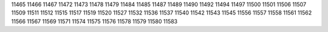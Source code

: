 11465
11466
11467
11472
11473
11478
11479
11484
11485
11487
11489
11490
11492
11494
11497
11500
11501
11506
11507
11509
11511
11512
11515
11517
11519
11520
11527
11532
11536
11537
11540
11542
11543
11545
11556
11557
11558
11561
11562
11566
11567
11569
11571
11574
11575
11576
11578
11579
11580
11583
